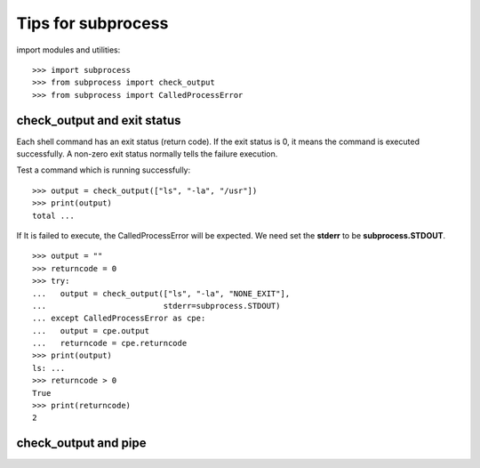 Tips for subprocess
===================

import modules and utilities::

  >>> import subprocess
  >>> from subprocess import check_output
  >>> from subprocess import CalledProcessError

check_output and exit status
----------------------------

Each shell command has an exit status (return code).
If the exit status is 0, 
it means the command is executed successfully.
A non-zero exit status normally tells the failure execution.

Test a command which is running successfully::

  >>> output = check_output(["ls", "-la", "/usr"])
  >>> print(output)
  total ...

If It is failed to execute, the CalledProcessError will be expected.
We need set the **stderr** to be **subprocess.STDOUT**.
::

  >>> output = ""
  >>> returncode = 0
  >>> try:
  ...   output = check_output(["ls", "-la", "NONE_EXIT"], 
  ...                         stderr=subprocess.STDOUT)
  ... except CalledProcessError as cpe:
  ...   output = cpe.output
  ...   returncode = cpe.returncode
  >>> print(output)
  ls: ...
  >>> returncode > 0
  True
  >>> print(returncode)
  2

check_output and pipe
---------------------

